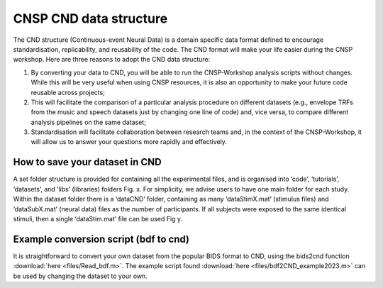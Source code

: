 CNSP CND data structure
#######################



The CND structure (Continuous-event Neural Data) is a domain specific  data format defined to encourage standardisation, replicability, and reusability of the code. 
The CND format will make your life easier during the CNSP workshop. Here are three reasons to adopt the CND data structure:

#. By converting your data to CND, you will be able to run the CNSP-Workshop analysis scripts without changes. While this will be very useful when using CNSP resources, it is also an opportunity to make your future code reusable across projects;
#. This will facilitate the comparison of a particular analysis procedure on different datasets (e.g., envelope TRFs from the music and speech datasets just by changing one line of code) and, vice versa, to compare different analysis pipelines on the same dataset;
#. Standardisation will facilitate collaboration between research teams and, in the context of the CNSP-Workshop, it will allow us to answer your questions more rapidly and effectively.



How to save your dataset in CND 
===============================

A set folder structure is provided for containing all the experimental files, and is organised into ‘code’, ‘tutorials’, ‘datasets’, and ‘libs’ (libraries) folders Fig. x.  
For simplicity, we advise users to have one main folder for each study. Within the dataset folder there is a ‘dataCND’ folder, containing as many ‘dataStimX.mat’ 
(stimulus files) and ‘dataSubX.mat’ (neural data) files as the number of participants. If all subjects were exposed to  the same identical stimuli, then a single ‘dataStim.mat’ file can be used Fig y. 

.. image:: images/cnspMainFolderStructure.png
  :width: 400
  :alt: The CNSP folder structure


.. image:: images/folderStructure.png
  :width: 400
  :alt: The CNSP/datasets folder structure


Example conversion script (bdf to cnd)
======================================
It is straightforward to convert your own dataset from the popular BIDS format to CND, using the bids2cnd function :download:`here <files/Read_bdf.m>`. The example script 
found :download:`here <files/bdf2CND_example2023.m>` can be used by changing the dataset to your own. 

